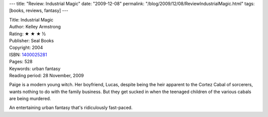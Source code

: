 ---
title: "Review: Industrial Magic"
date: "2009-12-08"
permalink: "/blog/2009/12/08/ReviewIndustrialMagic.html"
tags: [books, reviews, fantasy]
---



.. image:: https://images-na.ssl-images-amazon.com/images/P/1400025281.01.MZZZZZZZ.jpg
    :alt: Industrial Magic
    :target: http://www.elliottbaybook.com/product/info.jsp?isbn=1400025281
    :class: right-float

| Title: Industrial Magic
| Author: Kelley Armstrong
| Rating: ★ ★ ★ ½
| Publisher: Seal Books
| Copyright: 2004
| ISBN: `1400025281 <http://www.elliottbaybook.com/product/info.jsp?isbn=1400025281>`_
| Pages: 528
| Keywords: urban fantasy
| Reading period: 28 November, 2009

Paige is a modern young witch.
Her boyfriend, Lucas, despite being the heir apparent to the Cortez Cabal of sorcerers,
wants nothing to do with the family business.
But they get sucked in when the teenaged children of the various cabals are being murdered.

An entertaining urban fantasy that's ridiculously fast-paced.

.. _permalink:
    /blog/2009/12/08/ReviewIndustrialMagic.html
